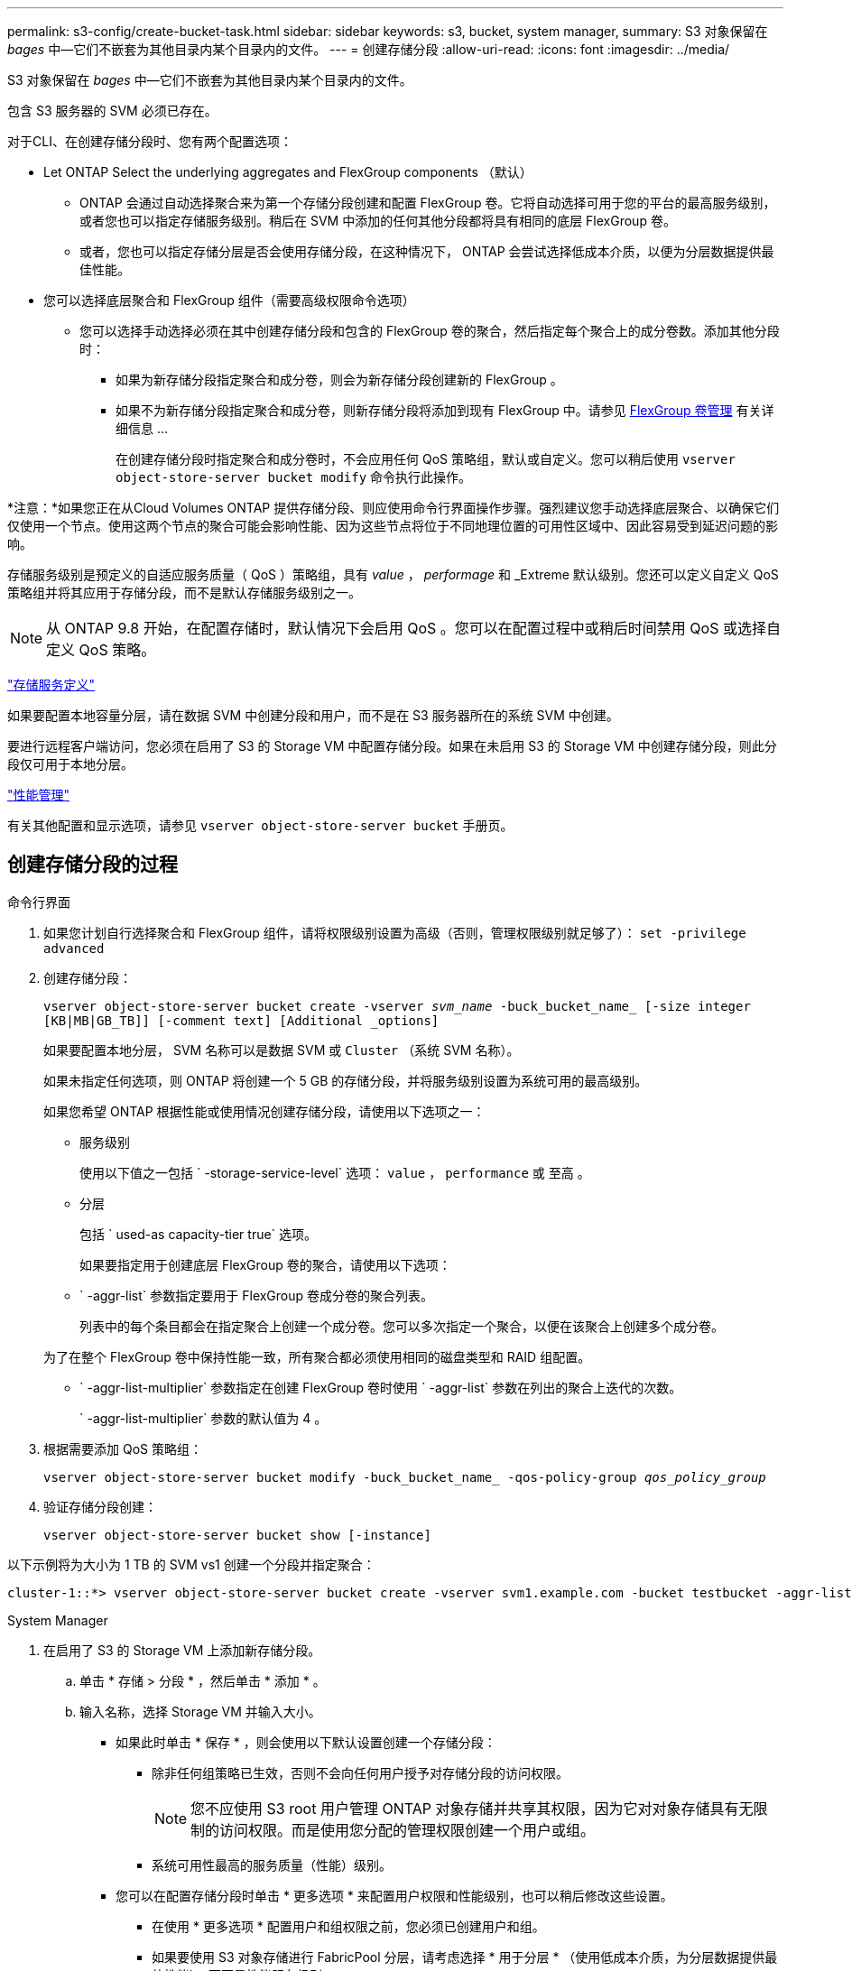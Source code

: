 ---
permalink: s3-config/create-bucket-task.html 
sidebar: sidebar 
keywords: s3, bucket, system manager, 
summary: S3 对象保留在 _bages_ 中—它们不嵌套为其他目录内某个目录内的文件。 
---
= 创建存储分段
:allow-uri-read: 
:icons: font
:imagesdir: ../media/


[role="lead"]
S3 对象保留在 _bages_ 中—它们不嵌套为其他目录内某个目录内的文件。

包含 S3 服务器的 SVM 必须已存在。

对于CLI、在创建存储分段时、您有两个配置选项：

* Let ONTAP Select the underlying aggregates and FlexGroup components （默认）
+
** ONTAP 会通过自动选择聚合来为第一个存储分段创建和配置 FlexGroup 卷。它将自动选择可用于您的平台的最高服务级别，或者您也可以指定存储服务级别。稍后在 SVM 中添加的任何其他分段都将具有相同的底层 FlexGroup 卷。
** 或者，您也可以指定存储分层是否会使用存储分段，在这种情况下， ONTAP 会尝试选择低成本介质，以便为分层数据提供最佳性能。


* 您可以选择底层聚合和 FlexGroup 组件（需要高级权限命令选项）
+
** 您可以选择手动选择必须在其中创建存储分段和包含的 FlexGroup 卷的聚合，然后指定每个聚合上的成分卷数。添加其他分段时：
+
*** 如果为新存储分段指定聚合和成分卷，则会为新存储分段创建新的 FlexGroup 。
*** 如果不为新存储分段指定聚合和成分卷，则新存储分段将添加到现有 FlexGroup 中。请参见 xref:../flexgroup/index.html[FlexGroup 卷管理] 有关详细信息 ...
+
在创建存储分段时指定聚合和成分卷时，不会应用任何 QoS 策略组，默认或自定义。您可以稍后使用 `vserver object-store-server bucket modify` 命令执行此操作。







*注意：*如果您正在从Cloud Volumes ONTAP 提供存储分段、则应使用命令行界面操作步骤。强烈建议您手动选择底层聚合、以确保它们仅使用一个节点。使用这两个节点的聚合可能会影响性能、因为这些节点将位于不同地理位置的可用性区域中、因此容易受到延迟问题的影响。

存储服务级别是预定义的自适应服务质量（ QoS ）策略组，具有 _value_ ， _performage_ 和 _Extreme 默认级别。您还可以定义自定义 QoS 策略组并将其应用于存储分段，而不是默认存储服务级别之一。


NOTE: 从 ONTAP 9.8 开始，在配置存储时，默认情况下会启用 QoS 。您可以在配置过程中或稍后时间禁用 QoS 或选择自定义 QoS 策略。

link:storage-service-definitions-reference.html["存储服务定义"]

如果要配置本地容量分层，请在数据 SVM 中创建分段和用户，而不是在 S3 服务器所在的系统 SVM 中创建。

要进行远程客户端访问，您必须在启用了 S3 的 Storage VM 中配置存储分段。如果在未启用 S3 的 Storage VM 中创建存储分段，则此分段仅可用于本地分层。

link:../performance-admin/index.html["性能管理"]

有关其他配置和显示选项，请参见 `vserver object-store-server bucket` 手册页。



== 创建存储分段的过程

[role="tabbed-block"]
====
.命令行界面
--
. 如果您计划自行选择聚合和 FlexGroup 组件，请将权限级别设置为高级（否则，管理权限级别就足够了）： `set -privilege advanced`
. 创建存储分段：
+
`vserver object-store-server bucket create -vserver _svm_name_ -buck_bucket_name_ [-size integer [KB|MB|GB_TB]] [-comment text] [Additional _options]`

+
如果要配置本地分层， SVM 名称可以是数据 SVM 或 `Cluster` （系统 SVM 名称）。

+
如果未指定任何选项，则 ONTAP 将创建一个 5 GB 的存储分段，并将服务级别设置为系统可用的最高级别。

+
如果您希望 ONTAP 根据性能或使用情况创建存储分段，请使用以下选项之一：

+
** 服务级别
+
使用以下值之一包括 ` -storage-service-level` 选项： `value` ， `performance` 或 `至高` 。

** 分层
+
包括 ` used-as capacity-tier true` 选项。



+
如果要指定用于创建底层 FlexGroup 卷的聚合，请使用以下选项：

+
** ` -aggr-list` 参数指定要用于 FlexGroup 卷成分卷的聚合列表。
+
列表中的每个条目都会在指定聚合上创建一个成分卷。您可以多次指定一个聚合，以便在该聚合上创建多个成分卷。

+
为了在整个 FlexGroup 卷中保持性能一致，所有聚合都必须使用相同的磁盘类型和 RAID 组配置。

** ` -aggr-list-multiplier` 参数指定在创建 FlexGroup 卷时使用 ` -aggr-list` 参数在列出的聚合上迭代的次数。
+
` -aggr-list-multiplier` 参数的默认值为 4 。



. 根据需要添加 QoS 策略组：
+
`vserver object-store-server bucket modify -buck_bucket_name_ -qos-policy-group _qos_policy_group_`

. 验证存储分段创建：
+
`vserver object-store-server bucket show [-instance]`



以下示例将为大小为 1 TB 的 SVM vs1 创建一个分段并指定聚合：

[listing]
----
cluster-1::*> vserver object-store-server bucket create -vserver svm1.example.com -bucket testbucket -aggr-list aggr1 -size 1TB
----
--
.System Manager
--
. 在启用了 S3 的 Storage VM 上添加新存储分段。
+
.. 单击 * 存储 > 分段 * ，然后单击 * 添加 * 。
.. 输入名称，选择 Storage VM 并输入大小。
+
*** 如果此时单击 * 保存 * ，则会使用以下默认设置创建一个存储分段：
+
**** 除非任何组策略已生效，否则不会向任何用户授予对存储分段的访问权限。
+

NOTE: 您不应使用 S3 root 用户管理 ONTAP 对象存储并共享其权限，因为它对对象存储具有无限制的访问权限。而是使用您分配的管理权限创建一个用户或组。

**** 系统可用性最高的服务质量（性能）级别。


*** 您可以在配置存储分段时单击 * 更多选项 * 来配置用户权限和性能级别，也可以稍后修改这些设置。
+
**** 在使用 * 更多选项 * 配置用户和组权限之前，您必须已创建用户和组。
**** 如果要使用 S3 对象存储进行 FabricPool 分层，请考虑选择 * 用于分层 * （使用低成本介质，为分层数据提供最佳性能），而不是性能服务级别。






. 在 S3 客户端应用程序（另一个 ONTAP 系统或外部第三方应用程序）上，输入以下命令验证对新存储分段的访问：
+
** S3 服务器 CA 证书。
** 用户的访问密钥和机密密钥。
** S3 服务器 FQDN 名称和存储分段名称。




--
====